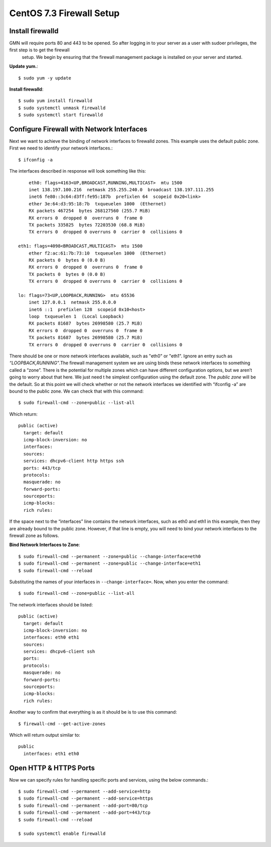 CentOS 7.3 Firewall Setup
=========================



Install firewalld
~~~~~~~~~~~~~~~~~

GMN will require ports 80 and 443 to be opened. So after logging in to your server as a user with sudoer privileges, the first step is to get the firewall
 setup. We begin by ensuring that the firewall management package is installed on your server and started.


**Update yum.**::

    $ sudo yum -y update


**Install firewalld**::

	$ sudo yum install firewalld
	$ sudo systemctl unmask firewalld
	$ sudo systemctl start firewalld




Configure Firewall with Network Interfaces
~~~~~~~~~~~~~~~~~~~~~~~~~~~~~~~~~~~~~~~~~~

Next we want to achieve the binding of network interfaces to firewalld zones. This example uses the default public zone. First we need to identify your network interfaces.::

	$ ifconfig -a


The interfaces described in response will look something like this::

	eth0: flags=4163<UP,BROADCAST,RUNNING,MULTICAST>  mtu 1500
        inet 138.197.100.216  netmask 255.255.240.0  broadcast 138.197.111.255
        inet6 fe80::3c64:d3ff:fe95:187b  prefixlen 64  scopeid 0x20<link>
        ether 3e:64:d3:95:18:7b  txqueuelen 1000  (Ethernet)
        RX packets 467254  bytes 268127560 (255.7 MiB)
        RX errors 0  dropped 0  overruns 0  frame 0
        TX packets 335825  bytes 72203530 (68.8 MiB)
        TX errors 0  dropped 0 overruns 0  carrier 0  collisions 0

    eth1: flags=4098<BROADCAST,MULTICAST>  mtu 1500
        ether f2:ac:61:7b:73:10  txqueuelen 1000  (Ethernet)
        RX packets 0  bytes 0 (0.0 B)
        RX errors 0  dropped 0  overruns 0  frame 0
        TX packets 0  bytes 0 (0.0 B)
        TX errors 0  dropped 0 overruns 0  carrier 0  collisions 0

    lo: flags=73<UP,LOOPBACK,RUNNING>  mtu 65536
        inet 127.0.0.1  netmask 255.0.0.0
        inet6 ::1  prefixlen 128  scopeid 0x10<host>
        loop  txqueuelen 1  (Local Loopback)
        RX packets 81687  bytes 26998580 (25.7 MiB)
        RX errors 0  dropped 0  overruns 0  frame 0
        TX packets 81687  bytes 26998580 (25.7 MiB)
        TX errors 0  dropped 0 overruns 0  carrier 0  collisions 0



There should be one or more network interfaces available, such as "eth0" or
"eth1". Ignore an entry such as *“LOOPBACK,RUNNING”*.The firewall management system we are using binds these network interfaces to something called a “zone”. There is the potential for multiple zones which can have different configuration options, but we aren’t going to worry about that here. We just need t he simplest configuration using the default zone. The
*public zone* will be the default. So at this point we will check whether or not the network interfaces we identified with “ifconfig -a” are bound to the public zone. We can check that with this command::

	$ sudo firewall-cmd --zone=public --list-all


Which return::

  public (active)
    target: default
    icmp-block-inversion: no
    interfaces:
    sources:
    services: dhcpv6-client http https ssh
    ports: 443/tcp
    protocols:
    masquerade: no
    forward-ports:
    sourceports:
    icmp-blocks:
    rich rules:


If the space next to the “interfaces” line contains the network interfaces, such as eth0 and eth1 in this example, then they are already bound to the public zone. However, if that line is empty, you will need to bind your network interfaces to the firewall zone as follows.



**Bind Network Interfaces to Zone**::

  $ sudo firewall-cmd --permanent --zone=public --change-interface=eth0
  $ sudo firewall-cmd --permanent --zone=public --change-interface=eth1
  $ sudo firewall-cmd --reload


Substituting the names of your interfaces in ``--change-interface=``. Now, when you enter the command::

  $ sudo firewall-cmd --zone=public --list-all

The network interfaces should be listed::

  public (active)
    target: default
    icmp-block-inversion: no
    interfaces: eth0 eth1
    sources:
    services: dhcpv6-client ssh
    ports:
    protocols:
    masquerade: no
    forward-ports:
    sourceports:
    icmp-blocks:
    rich rules:


Another way to confirm that everything is as it should be is to use this command::

  $ firewall-cmd --get-active-zones


Which will return output similar to::

  public
    interfaces: eth1 eth0

Open HTTP & HTTPS Ports
~~~~~~~~~~~~~~~~~~~~~~~


Now we can specify rules for handling specific ports and services, using the below commands.::

  $ sudo firewall-cmd --permanent --add-service=http
  $ sudo firewall-cmd --permanent --add-service=https
  $ sudo firewall-cmd --permanent --add-port=80/tcp
  $ sudo firewall-cmd --permanent --add-port=443/tcp
  $ sudo firewall-cmd --reload

  $ sudo systemctl enable firewalld

